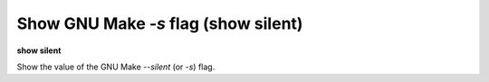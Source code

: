 .. index:: show; silent
.. _show_silent:

Show GNU Make `-s` flag (show silent)
-------------------------------------
**show silent**

Show the value of the GNU Make `--silent` (or `-s`) flag.

.. seealso::

   :ref:`set silent <set_silent>`
